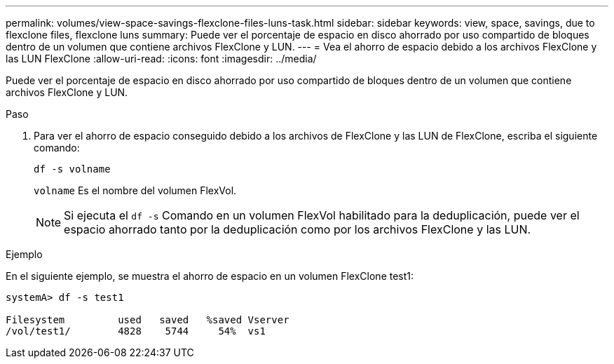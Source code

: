 ---
permalink: volumes/view-space-savings-flexclone-files-luns-task.html 
sidebar: sidebar 
keywords: view, space, savings, due to flexclone files, flexclone luns 
summary: Puede ver el porcentaje de espacio en disco ahorrado por uso compartido de bloques dentro de un volumen que contiene archivos FlexClone y LUN. 
---
= Vea el ahorro de espacio debido a los archivos FlexClone y las LUN FlexClone
:allow-uri-read: 
:icons: font
:imagesdir: ../media/


[role="lead"]
Puede ver el porcentaje de espacio en disco ahorrado por uso compartido de bloques dentro de un volumen que contiene archivos FlexClone y LUN.

.Paso
. Para ver el ahorro de espacio conseguido debido a los archivos de FlexClone y las LUN de FlexClone, escriba el siguiente comando:
+
`df -s volname`

+
`volname` Es el nombre del volumen FlexVol.

+
[NOTE]
====
Si ejecuta el `df -s` Comando en un volumen FlexVol habilitado para la deduplicación, puede ver el espacio ahorrado tanto por la deduplicación como por los archivos FlexClone y las LUN.

====


.Ejemplo
En el siguiente ejemplo, se muestra el ahorro de espacio en un volumen FlexClone test1:

[listing]
----
systemA> df -s test1

Filesystem         used   saved   %saved Vserver
/vol/test1/        4828    5744     54%  vs1
----